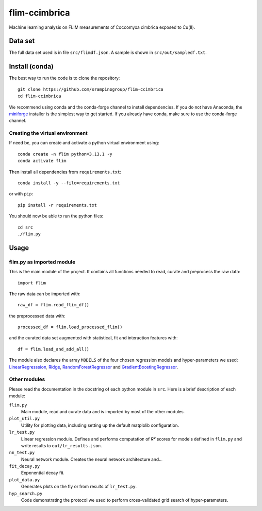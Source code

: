 flim-ccimbrica
##############

Machine learning analysis on FLIM measurements of Coccomyxa cimbrica exposed to Cu(II).

Data set
********

The full data set used is in file ``src/flimdf.json``. A sample is
shown in ``src/out/sampledf.txt``.

Install (conda)
***************

The best way to run the code is to clone the repository::

  git clone https://github.com/srampinogroup/flim-ccimbrica
  cd flim-ccimbrica

We recommend using conda and the conda-forge channel to install
dependencies. If you do not have Anaconda, the `miniforge
<https://conda-forge.org/docs/user/introduction/>`_ installer is the
simplest way to get started. If you already have conda, make sure to
use the conda-forge channel.

Creating the virtual environment
================================

If need be, you can create and activate a python virtual environment
using::

  conda create -n flim python=3.13.1 -y
  conda activate flim

Then install all dependencies from ``requirements.txt``::

  conda install -y --file=requirements.txt

or with ``pip``::

  pip install -r requirements.txt

You should now be able to run the python files::

  cd src
  ./flim.py

Usage
*****

flim.py as imported module
==========================

This is the main module of the project. It contains all functions
needed to read, curate and preprocess the raw data::

  import flim

The raw data can be imported with::

  raw_df = flim.read_flim_df()

the preprocessed data with::

  processed_df = flim.load_processed_flim()

and the curated data set augmented with statistical, fit and
interaction features with::

  df = flim.load_and_add_all()

The module also declares the array ``MODELS`` of the four chosen
regression models and hyper-parameters we used:
`LinearRegresssion
<https://scikit-learn.org/stable/modules/generated/sklearn.linear_model.LinearRegression.html>`_,
`Ridge
<https://scikit-learn.org/stable/modules/generated/sklearn.linear_model.Ridge.html>`_,
`RandomForestRegressor
<https://scikit-learn.org/stable/modules/generated/sklearn.ensemble.RandomForestRegressor.html>`_
and `GradientBoostingRegressor
<https://scikit-learn.org/stable/modules/generated/sklearn.ensemble.GradientBoostingRegressor.html>`_.

Other modules
=============

Please read the documentation in the docstring of each python module
in ``src``. Here is a brief description of each module:

``flim.py``
  Main module, read and curate data and is imported by most of the
  other modules.

``plot_util.py``
  Utility for plotting data, including setting up the default
  matplolib configuration.

``lr_test.py``
  Linear regression module. Defines and performs computation of
  *R²* scores for models defined in ``flim.py`` and write
  results to ``out/lr_results.json``.

``nn_test.py``
  Neural network module. Creates the neural network architecture
  and...
  

``fit_decay.py``
  Exponential decay fit.

``plot_data.py``
  Generates plots on the fly or from results of ``lr_test.py``.

``hyp_search.py``
  Code demonstrating the protocol we used to perform cross-validated
  grid search of hyper-parameters.
